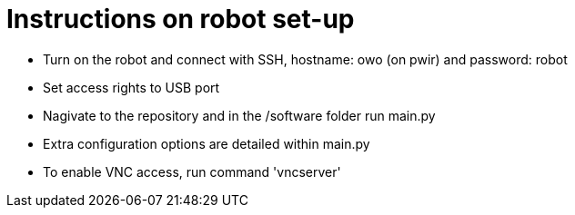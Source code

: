 = Instructions on robot set-up 

- Turn on the robot and connect with SSH, hostname: owo (on pwir) and password: robot
- Set access rights to USB port
- Nagivate to the repository and in the /software folder run main.py
- Extra configuration options are detailed within main.py
- To enable VNC access, run command 'vncserver'
